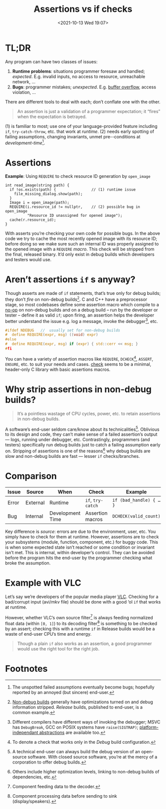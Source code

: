 #+TITLE: Assertions vs if checks
#+DESCRIPTION: Two completely unrelated concepts
#+DATE: <2021-10-13 Wed 19:07>
#+TAGS[]: tech language c++

* TL;DR

  Any program can have two classes of issues:
  
  1. *Runtime problems*: situations programmer foresaw and handled; /expected/.  E.g. invalid inputs, no access to resource, unreachable network, …
  2. *Bugs*: programmer mistakes; /unexpected/.  E.g. [[https://en.wikipedia.org/wiki/Buffer_overflow][buffer overflow]], access violation, …

  There are different tools to deal with each; don’t conflate one with the other.

#+begin_quote
An assertion is just a validation of a programmer expectation; it “fires” when the expectation is betrayed.
#+end_quote

(1) is familiar to most; use one of your language-provided feature including ~if~, ~try-catch-throw~, etc. that work at /runtime/.  (2) needs early spotting of failing assumptions, changing invariants, unmet pre-\slashpost-conditions at /development-time/[fn:unspotted_failures].

* Assertions

  #+caption: *Example*: Using ~REQUIRE~ to check resource ID generation by ~open_image~
  #+begin_src c++
  int read_image(string path) {
    if !os.exists(path) {                // (1) runtime issue
      file_missing_dialog.show(path);
    }
    Image i = open_image(path);
    REQUIRE(i.resource_id != nullptr,    // (2) possible bug in open_image
            "Resource ID unassigned for opened image");
    cache(r.resource_id);
  }
  #+end_src

  With asserts you’re checking your own code for possible bugs.  In the above code we try to cache the most recently opened image with its resource ID; before doing so we make sure such an internal ID was properly assigned to the opened image with a ~REQUIRE~ /macro/.  This check will be stripped from the final, released binary.  It’d only exist in debug builds which developers and testers would use.

* Aren’t assertions ~if~ s anyway?

  Though asserts are made of ~if~ statements, that’s true only for debug builds; they don’t /fire/ on non-debug builds[fn:nondebug-builds].  C and C++ have a preprocessor stage, so most codebases define some assertion macro which compile to a [[https://en.wikipedia.org/wiki/NOP_(code)][no-op]] on non-debug builds and on a debug build -- run by the developer or tester -- define it as valid ~if~; upon firing, an assertion helps the developer better understand the issue e.g. log a message, invoke the debugger[fn:debug_break], etc.

  #+begin_src C
    #ifdef NDEBUG   //  usually set for non-debug builds
    #  define REQUIRE(expr, msg) ((void) expr)
    #else
    #  define REQUIRE(expr, msg) if (expr) { std::cerr << msg; }
    #fi
  #+end_src

  You can have a variety of assertion macros like ~REQUIRE~, ~DCHECK~[fn:dcheck], ~ASSERT~, ~ENSURE~, etc. to suit your needs and cases.  [[https://github.com/clibs/check][check]] seems to be a minimal, header-only C library with basic assertions macros.

* Why strip assertions in non-debug builds?

#+begin_quote
It’s a pointless wastage of CPU cycles, power, etc. to retain assertions in non-debug builds.
#+end_quote

  A software’s end-user seldom care/know about its technicalities[fn:enduser-debug].  Oblivious to its design and code, they can’t make sense of a failed assertion’s output --- logs, running under debugger, etc.  Contrastingly, programmers (and testers) specifically run debug builds just to catch a failing assumption early on.  Stripping of assertions is one of the reasons[fn:nondebug-speed] why debug builds are slow and non-debug builds are fast --- lesser ~if~ checks/branches.

* Comparison

  | Issue | Source   | When             | Check             | Example                 |
  |-------+----------+------------------+-------------------+-------------------------|
  | Error | External | Runtime          | ~if~, ~try-catch~ | ~if (bad_handle) { … }~ |
  | Bug   | Internal | Development Time | Assertion macros  | ~DCHECK(valid_count)~   |
  
Key difference is /source/: errors are due to the environment, user, etc.  You simply have to check for them at runtime.  However, assertions are to check your subsystems (module, function, component, etc.) for buggy code.  This is when some expected state isn’t reached or some condition or invariant isn’t met.  This is internal, within developer’s control.  They can be avoided before the program hits the end-user by the programmer checking what broke the assumption.

* Example with VLC

Let’s say we’re developers of the popular media player [[https://videolan.org/][VLC]].  Checking for a bad/corrupt input (avi/mkv file) should be done with a good ‘ol ~if~ that works at runtime.

However, whether VLC’s own source filter[fn:source] is always feeding normalized float data (within ~[0, 1]~) to its decoding filter[fn:decoder] is something to be checked by an assert; checking this with a runtime ~if~ in Release builds would be a waste of end-user CPU’s time and energy.

#+begin_quote
Though a plain ~if~ also works as an assertion, a good programmer would use the right tool for the right job.
#+end_quote

* Footnotes

[fn:unspotted_failures] The unspotted failed assumptions eventually become bugs; hopefully reported by an annoyed (but sincere) end-user.

[fn:nondebug-builds] [[https://stackoverflow.com/q/367884/183120][Non-debug builds]] generally have optimizations turned on and debug information stripped.  /Release/ builds, published to end-user, is a common example.

[fn:debug_break] Different compilers have different ways of invoking the debugger; MSVC has ~DebugBreak~, GCC on POSIX systems have ~raise(SIGTRAP)~; [[https://github.com/nemequ/portable-snippets/tree/master/debug-trap][platform-independant abstractions]] are available too.

[fn:dcheck] To denote a check that works only in the /Debug/ build configuration.

[fn:enduser-debug] A technical end-user can always build the debug version of an open-source software.  With closed source software, you’re at the mercy of a corporation  to offer debug builds.

[fn:nondebug-speed] Others include higher optimization levels, linking to non-debug builds of dependencies, etc.

[fn:source] Component feeding data to the decoder.

[fn:decoder] Component processing data before sending to sink (display/speakers).
